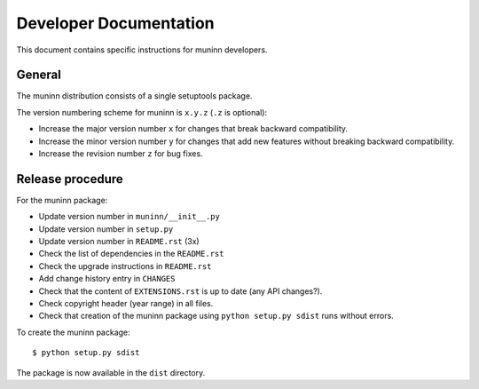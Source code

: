 Developer Documentation
=======================

This document contains specific instructions for muninn developers.

General
-------
The muninn distribution consists of a single setuptools package.

The version numbering scheme for muninn is ``x.y.z`` (``.z`` is optional):

- Increase the major version number ``x`` for changes that break backward
  compatibility.
- Increase the minor version number ``y`` for changes that add new features
  without breaking backward compatibility.
- Increase the revision number ``z`` for bug fixes.


Release procedure
-----------------
For the muninn package:

- Update version number in ``muninn/__init__.py``
- Update version number in ``setup.py``
- Update version number in ``README.rst`` (3x)
- Check the list of dependencies in the ``README.rst``
- Check the upgrade instructions in ``README.rst``
- Add change history entry in ``CHANGES``
- Check that the content of ``EXTENSIONS.rst`` is up to date
  (any API changes?).
- Check copyright header (year range) in all files.
- Check that creation of the muninn package using ``python setup.py sdist``
  runs without errors.

To create the muninn package: ::

  $ python setup.py sdist

The package is now available in the ``dist`` directory.
